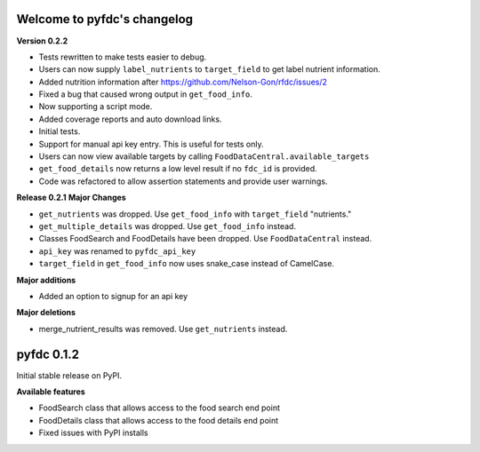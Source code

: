 
Welcome to pyfdc's changelog
============================

**Version 0.2.2**


* 
  Tests rewritten to make tests easier to debug. 

* 
  Users can now supply ``label_nutrients`` to ``target_field`` to get label nutrient information. 

* 
  Added nutrition information after https://github.com/Nelson-Gon/rfdc/issues/2

* 
  Fixed a bug that caused wrong output in ``get_food_info``.  

* 
  Now supporting a script mode. 

* 
  Added coverage reports and auto download links. 

* 
  Initial tests. 

* 
  Support for manual api key entry. This is useful for tests only. 

* 
  Users can now view available targets by calling ``FoodDataCentral.available_targets``

* 
  ``get_food_details`` now returns a low level result if no ``fdc_id`` is provided.

* 
  Code was refactored to allow assertion statements and provide user warnings. 

**Release 0.2.1**
**Major Changes**


* 
  ``get_nutrients`` was dropped. Use ``get_food_info`` with ``target_field`` "nutrients."

* 
  ``get_multiple_details`` was dropped. Use ``get_food_info`` instead.

* 
  Classes FoodSearch and FoodDetails have been dropped. Use ``FoodDataCentral`` instead.

* 
  ``api_key`` was renamed to ``pyfdc_api_key``

* 
  ``target_field`` in ``get_food_info`` now uses snake_case instead of CamelCase. 

**Major additions**


* Added an option to signup for an api key

**Major deletions**


* merge_nutrient_results was removed. Use ``get_nutrients``
  instead. 

pyfdc 0.1.2
===========

Initial stable release on PyPI.

**Available features**


* FoodSearch class that allows access to the food search end point
* FoodDetails class that allows access to the food details end point
* Fixed issues with PyPI installs
